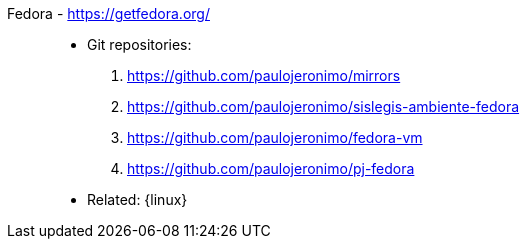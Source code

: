 [#fedora]#Fedora# - https://getfedora.org/::
* Git repositories:
. https://github.com/paulojeronimo/mirrors
. https://github.com/paulojeronimo/sislegis-ambiente-fedora
. https://github.com/paulojeronimo/fedora-vm
. https://github.com/paulojeronimo/pj-fedora
* Related: {linux}
